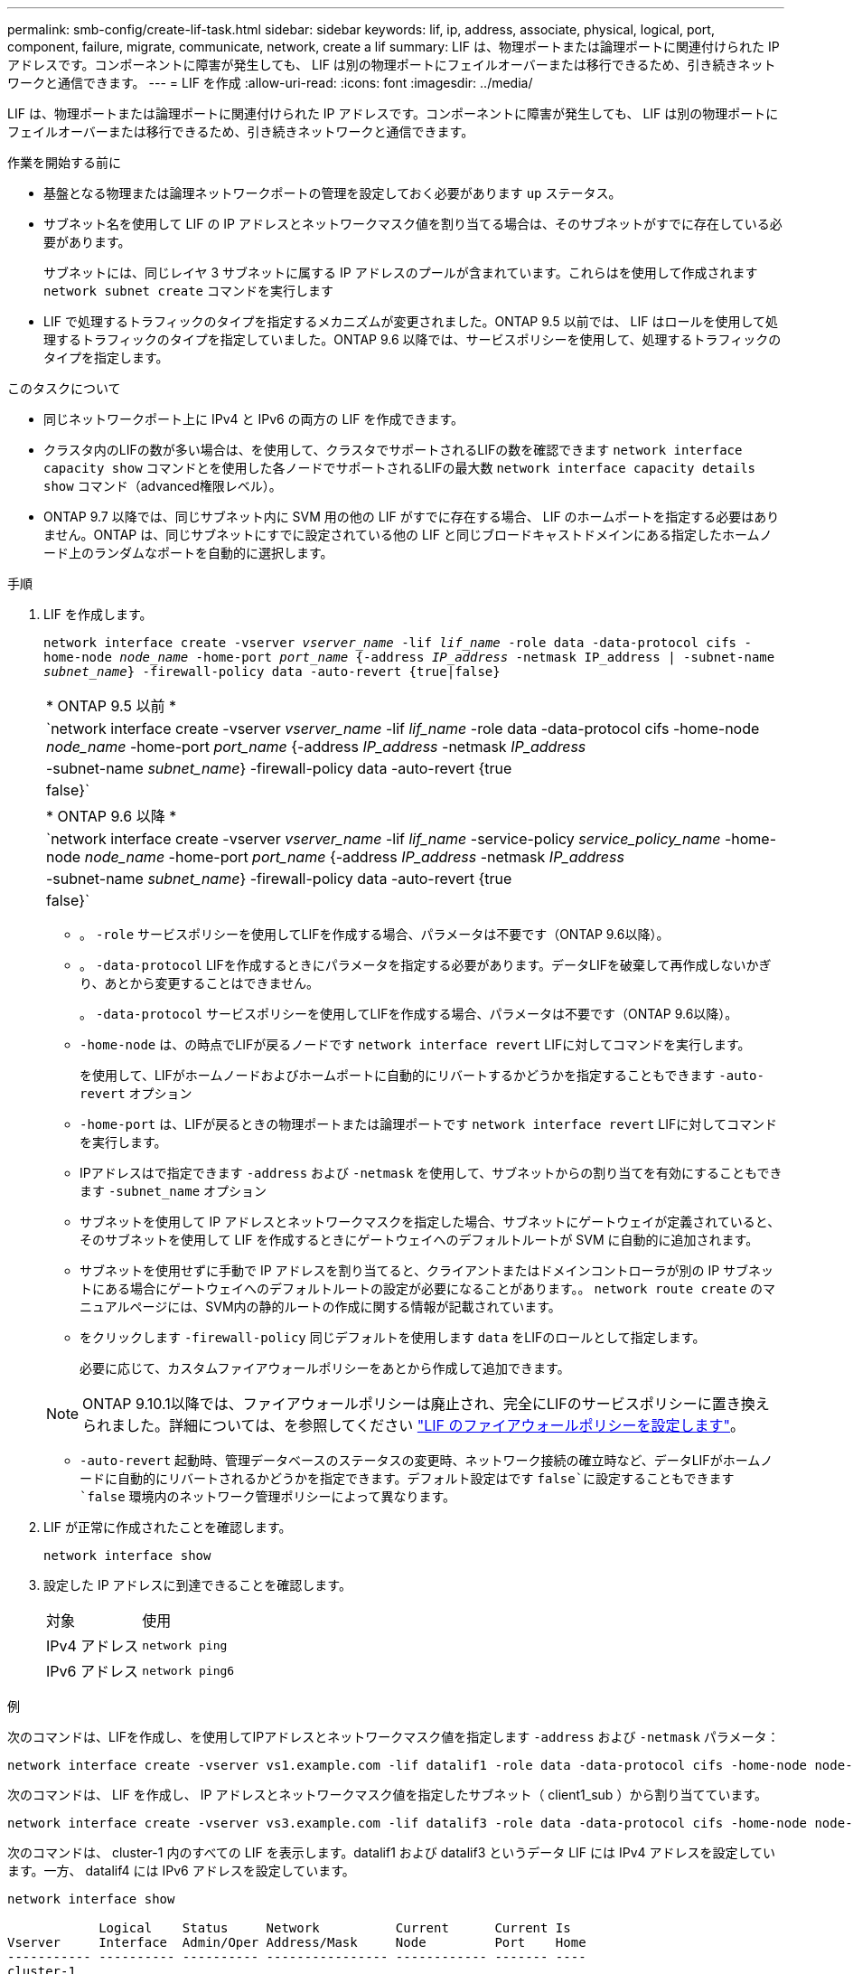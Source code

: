 ---
permalink: smb-config/create-lif-task.html 
sidebar: sidebar 
keywords: lif, ip, address, associate, physical, logical, port, component, failure, migrate, communicate, network, create a lif 
summary: LIF は、物理ポートまたは論理ポートに関連付けられた IP アドレスです。コンポーネントに障害が発生しても、 LIF は別の物理ポートにフェイルオーバーまたは移行できるため、引き続きネットワークと通信できます。 
---
= LIF を作成
:allow-uri-read: 
:icons: font
:imagesdir: ../media/


[role="lead"]
LIF は、物理ポートまたは論理ポートに関連付けられた IP アドレスです。コンポーネントに障害が発生しても、 LIF は別の物理ポートにフェイルオーバーまたは移行できるため、引き続きネットワークと通信できます。

.作業を開始する前に
* 基盤となる物理または論理ネットワークポートの管理を設定しておく必要があります `up` ステータス。
* サブネット名を使用して LIF の IP アドレスとネットワークマスク値を割り当てる場合は、そのサブネットがすでに存在している必要があります。
+
サブネットには、同じレイヤ 3 サブネットに属する IP アドレスのプールが含まれています。これらはを使用して作成されます `network subnet create` コマンドを実行します

* LIF で処理するトラフィックのタイプを指定するメカニズムが変更されました。ONTAP 9.5 以前では、 LIF はロールを使用して処理するトラフィックのタイプを指定していました。ONTAP 9.6 以降では、サービスポリシーを使用して、処理するトラフィックのタイプを指定します。


.このタスクについて
* 同じネットワークポート上に IPv4 と IPv6 の両方の LIF を作成できます。
* クラスタ内のLIFの数が多い場合は、を使用して、クラスタでサポートされるLIFの数を確認できます `network interface capacity show` コマンドとを使用した各ノードでサポートされるLIFの最大数 `network interface capacity details show` コマンド（advanced権限レベル）。
* ONTAP 9.7 以降では、同じサブネット内に SVM 用の他の LIF がすでに存在する場合、 LIF のホームポートを指定する必要はありません。ONTAP は、同じサブネットにすでに設定されている他の LIF と同じブロードキャストドメインにある指定したホームノード上のランダムなポートを自動的に選択します。


.手順
. LIF を作成します。
+
`network interface create -vserver _vserver_name_ -lif _lif_name_ -role data -data-protocol cifs -home-node _node_name_ -home-port _port_name_ {-address _IP_address_ -netmask IP_address | -subnet-name _subnet_name_} -firewall-policy data -auto-revert {true|false}`

+
|===


| * ONTAP 9.5 以前 * 


 a| 
`network interface create -vserver _vserver_name_ -lif _lif_name_ -role data -data-protocol cifs -home-node _node_name_ -home-port _port_name_ {-address _IP_address_ -netmask _IP_address_ | -subnet-name _subnet_name_} -firewall-policy data -auto-revert {true|false}`

|===
+
|===


| * ONTAP 9.6 以降 * 


 a| 
`network interface create -vserver _vserver_name_ -lif _lif_name_ -service-policy _service_policy_name_ -home-node _node_name_ -home-port _port_name_ {-address _IP_address_ -netmask _IP_address_ | -subnet-name _subnet_name_} -firewall-policy data -auto-revert {true|false}`

|===
+
** 。 `-role` サービスポリシーを使用してLIFを作成する場合、パラメータは不要です（ONTAP 9.6以降）。
** 。 `-data-protocol` LIFを作成するときにパラメータを指定する必要があります。データLIFを破棄して再作成しないかぎり、あとから変更することはできません。
+
。 `-data-protocol` サービスポリシーを使用してLIFを作成する場合、パラメータは不要です（ONTAP 9.6以降）。

** `-home-node` は、の時点でLIFが戻るノードです `network interface revert` LIFに対してコマンドを実行します。
+
を使用して、LIFがホームノードおよびホームポートに自動的にリバートするかどうかを指定することもできます `-auto-revert` オプション

** `-home-port` は、LIFが戻るときの物理ポートまたは論理ポートです `network interface revert` LIFに対してコマンドを実行します。
** IPアドレスはで指定できます `-address` および `-netmask` を使用して、サブネットからの割り当てを有効にすることもできます `-subnet_name` オプション
** サブネットを使用して IP アドレスとネットワークマスクを指定した場合、サブネットにゲートウェイが定義されていると、そのサブネットを使用して LIF を作成するときにゲートウェイへのデフォルトルートが SVM に自動的に追加されます。
** サブネットを使用せずに手動で IP アドレスを割り当てると、クライアントまたはドメインコントローラが別の IP サブネットにある場合にゲートウェイへのデフォルトルートの設定が必要になることがあります。。 `network route create` のマニュアルページには、SVM内の静的ルートの作成に関する情報が記載されています。
** をクリックします `-firewall-policy` 同じデフォルトを使用します `data` をLIFのロールとして指定します。
+
必要に応じて、カスタムファイアウォールポリシーをあとから作成して追加できます。

+

NOTE: ONTAP 9.10.1以降では、ファイアウォールポリシーは廃止され、完全にLIFのサービスポリシーに置き換えられました。詳細については、を参照してください link:../networking/configure_firewall_policies_for_lifs.html["LIF のファイアウォールポリシーを設定します"]。

** `-auto-revert` 起動時、管理データベースのステータスの変更時、ネットワーク接続の確立時など、データLIFがホームノードに自動的にリバートされるかどうかを指定できます。デフォルト設定はです `false`に設定することもできます `false` 環境内のネットワーク管理ポリシーによって異なります。


. LIF が正常に作成されたことを確認します。
+
`network interface show`

. 設定した IP アドレスに到達できることを確認します。
+
|===


| 対象 | 使用 


 a| 
IPv4 アドレス
 a| 
`network ping`



 a| 
IPv6 アドレス
 a| 
`network ping6`

|===


.例
次のコマンドは、LIFを作成し、を使用してIPアドレスとネットワークマスク値を指定します `-address` および `-netmask` パラメータ：

[listing]
----
network interface create -vserver vs1.example.com -lif datalif1 -role data -data-protocol cifs -home-node node-4 -home-port e1c -address 192.0.2.145 -netmask 255.255.255.0 -firewall-policy data -auto-revert true
----
次のコマンドは、 LIF を作成し、 IP アドレスとネットワークマスク値を指定したサブネット（ client1_sub ）から割り当てています。

[listing]
----
network interface create -vserver vs3.example.com -lif datalif3 -role data -data-protocol cifs -home-node node-3 -home-port e1c -subnet-name client1_sub -firewall-policy data -auto-revert true
----
次のコマンドは、 cluster-1 内のすべての LIF を表示します。datalif1 および datalif3 というデータ LIF には IPv4 アドレスを設定しています。一方、 datalif4 には IPv6 アドレスを設定しています。

[listing]
----
network interface show

            Logical    Status     Network          Current      Current Is
Vserver     Interface  Admin/Oper Address/Mask     Node         Port    Home
----------- ---------- ---------- ---------------- ------------ ------- ----
cluster-1
            cluster_mgmt up/up    192.0.2.3/24     node-1       e1a     true
node-1
            clus1        up/up    192.0.2.12/24    node-1       e0a     true
            clus2        up/up    192.0.2.13/24    node-1       e0b     true
            mgmt1        up/up    192.0.2.68/24    node-1       e1a     true
node-2
            clus1        up/up    192.0.2.14/24    node-2       e0a     true
            clus2        up/up    192.0.2.15/24    node-2       e0b     true
            mgmt1        up/up    192.0.2.69/24    node-2       e1a     true
vs1.example.com
            datalif1     up/down  192.0.2.145/30   node-1       e1c     true
vs3.example.com
            datalif3     up/up    192.0.2.146/30   node-2       e0c     true
            datalif4     up/up    2001::2/64       node-2       e0c     true
5 entries were displayed.
----
次のコマンドは、で割り当てられるNASデータLIFを作成する方法を示しています `default-data-files` サービスポリシー：

[listing]
----
network interface create -vserver vs1 -lif lif2 -home-node node2 -homeport e0d -service-policy default-data-files -subnet-name ipspace1
----